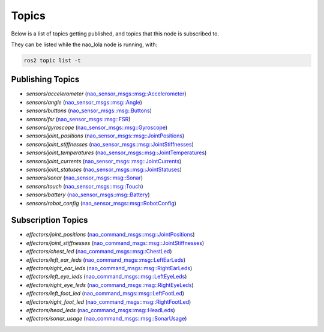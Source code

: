 Topics
######

Below is a list of topics getting published, and topics that this node is subscribed to.

They can be listed while the nao_lola node is running, with:

.. code-block:: console

    ros2 topic list -t

Publishing Topics
*****************

* `sensors/accelerometer` (`nao_sensor_msgs::msg::Accelerometer`_)
* `sensors/angle` (`nao_sensor_msgs::msg::Angle`_)
* `sensors/buttons` (`nao_sensor_msgs::msg::Buttons`_)
* `sensors/fsr` (`nao_sensor_msgs::msg::FSR`_)
* `sensors/gyroscope` (`nao_sensor_msgs::msg::Gyroscope`_)
* `sensors/joint_positions` (`nao_sensor_msgs::msg::JointPositions`_)
* `sensors/joint_stiffnesses` (`nao_sensor_msgs::msg::JointStiffnesses`_)
* `sensors/joint_temperatures` (`nao_sensor_msgs::msg::JointTemperatures`_)
* `sensors/joint_currents` (`nao_sensor_msgs::msg::JointCurrents`_)
* `sensors/joint_statuses` (`nao_sensor_msgs::msg::JointStatuses`_)
* `sensors/sonar` (`nao_sensor_msgs::msg::Sonar`_)
* `sensors/touch` (`nao_sensor_msgs::msg::Touch`_)
* `sensors/battery` (`nao_sensor_msgs::msg::Battery`_)
* `sensors/robot_config` (`nao_sensor_msgs::msg::RobotConfig`_)

Subscription Topics
*******************

* `effectors/joint_positions` (`nao_command_msgs::msg::JointPositions`_)
* `effectors/joint_stiffnesses` (`nao_command_msgs::msg::JointStiffnesses`_)
* `effectors/chest_led` (`nao_command_msgs::msg::ChestLed`_)
* `effectors/left_ear_leds` (`nao_command_msgs::msg::LeftEarLeds`_)
* `effectors/right_ear_leds` (`nao_command_msgs::msg::RightEarLeds`_)
* `effectors/left_eye_leds` (`nao_command_msgs::msg::LeftEyeLeds`_)
* `effectors/right_eye_leds` (`nao_command_msgs::msg::RightEyeLeds`_)
* `effectors/left_foot_led` (`nao_command_msgs::msg::LeftFootLed`_)
* `effectors/right_foot_led` (`nao_command_msgs::msg::RightFootLed`_)
* `effectors/head_leds` (`nao_command_msgs::msg::HeadLeds`_)
* `effectors/sonar_usage` (`nao_command_msgs::msg::SonarUsage`_)

.. _nao_sensor_msgs::msg::Accelerometer: https://nao-interfaces-docs.readthedocs.io/en/latest/sensor-msgs.html#accelerometer
.. _nao_sensor_msgs::msg::Angle: https://nao-interfaces-docs.readthedocs.io/en/latest/sensor-msgs.html#angle
.. _nao_sensor_msgs::msg::Battery: https://nao-interfaces-docs.readthedocs.io/en/latest/sensor-msgs.html#battery
.. _nao_sensor_msgs::msg::Buttons: https://nao-interfaces-docs.readthedocs.io/en/latest/sensor-msgs.html#buttons
.. _nao_sensor_msgs::msg::FSR: https://nao-interfaces-docs.readthedocs.io/en/latest/sensor-msgs.html#fsr
.. _nao_sensor_msgs::msg::Gyroscope: https://nao-interfaces-docs.readthedocs.io/en/latest/sensor-msgs.html#gyroscope
.. _nao_sensor_msgs::msg::JointCurrents: https://nao-interfaces-docs.readthedocs.io/en/latest/sensor-msgs.html#jointcurrents
.. _nao_sensor_msgs::msg::JointPositions: https://nao-interfaces-docs.readthedocs.io/en/latest/sensor-msgs.html#jointpositions
.. _nao_sensor_msgs::msg::JointStatuses: https://nao-interfaces-docs.readthedocs.io/en/latest/sensor-msgs.html#jointstatuses
.. _nao_sensor_msgs::msg::JointStiffnesses: https://nao-interfaces-docs.readthedocs.io/en/latest/sensor-msgs.html#jointstiffnesses
.. _nao_sensor_msgs::msg::JointTemperatures: https://nao-interfaces-docs.readthedocs.io/en/latest/sensor-msgs.html#jointtemperatures
.. _nao_sensor_msgs::msg::RobotConfig: https://nao-interfaces-docs.readthedocs.io/en/latest/sensor-msgs.html#robotconfig
.. _nao_sensor_msgs::msg::Sonar: https://nao-interfaces-docs.readthedocs.io/en/latest/sensor-msgs.html#sonar
.. _nao_sensor_msgs::msg::Touch: https://nao-interfaces-docs.readthedocs.io/en/latest/sensor-msgs.html#touch

.. _nao_command_msgs::msg::JointPositions: https://nao-interfaces-docs.readthedocs.io/en/latest/command-msgs.html#jointpositions
.. _nao_command_msgs::msg::JointStiffnesses: https://nao-interfaces-docs.readthedocs.io/en/latest/command-msgs.html#jointstiffnesses
.. _nao_command_msgs::msg::ChestLed: https://nao-interfaces-docs.readthedocs.io/en/latest/command-msgs.html#chestled
.. _nao_command_msgs::msg::LeftEyeLeds: https://nao-interfaces-docs.readthedocs.io/en/latest/command-msgs.html#lefteyeleds
.. _nao_command_msgs::msg::LeftFootLed: https://nao-interfaces-docs.readthedocs.io/en/latest/command-msgs.html#leftfootled
.. _nao_command_msgs::msg::RightEyeLeds: https://nao-interfaces-docs.readthedocs.io/en/latest/command-msgs.html#righteyeleds
.. _nao_command_msgs::msg::RightFootLed: https://nao-interfaces-docs.readthedocs.io/en/latest/command-msgs.html#rightfootled
.. _nao_command_msgs::msg::HeadLeds: https://nao-interfaces-docs.readthedocs.io/en/latest/command-msgs.html#headleds
.. _nao_command_msgs::msg::LeftEarLeds: https://nao-interfaces-docs.readthedocs.io/en/latest/command-msgs.html#leftearleds
.. _nao_command_msgs::msg::RightEarLeds: https://nao-interfaces-docs.readthedocs.io/en/latest/command-msgs.html#rightearleds
.. _nao_command_msgs::msg::SonarUsage: https://nao-interfaces-docs.readthedocs.io/en/latest/command-msgs.html#sonarusage
